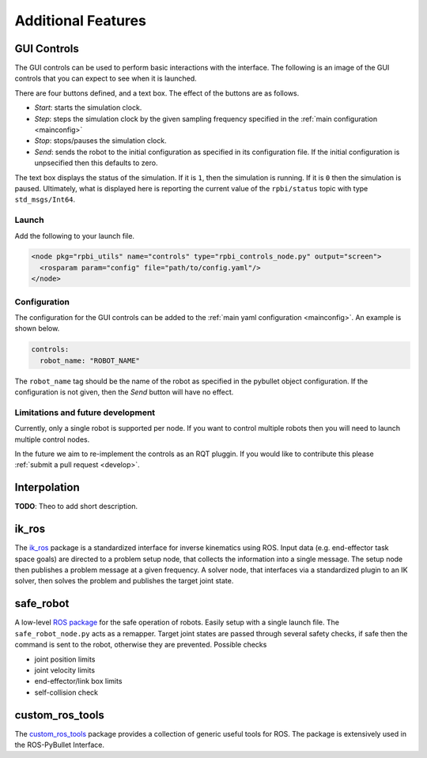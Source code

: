 Additional Features
===================

GUI Controls
------------

The GUI controls can be used to perform basic interactions with the interface.
The following is an image of the GUI controls that you can expect to see when it is launched.

.. image:: images/gui-controls.png
  :width: 400
  :alt: Alternative text

There are four buttons defined, and a text box. The effect of the buttons are as follows.

* *Start*: starts the simulation clock.
* *Step*: steps the simulation clock by the given sampling frequency specified in the :ref:`main configuration <mainconfig>`
* *Stop*: stops/pauses the simulation clock.
* *Send*: sends the robot to the initial configuration as specified in its configuration file. If the initial configuration is unpsecified then this defaults to zero.

The text box displays the status of the simulation. If it is ``1``, then the simulation is running. If it is ``0`` then the simulation is paused.
Ultimately, what is displayed here is reporting the current value of the ``rpbi/status`` topic with type ``std_msgs/Int64``.

Launch
******

Add the following to your launch file.

.. code-block:: xml

		<node pkg="rpbi_utils" name="controls" type="rpbi_controls_node.py" output="screen">
		  <rosparam param="config" file="path/to/config.yaml"/>
		</node>

Configuration
*************

The configuration for the GUI controls can be added to the :ref:`main yaml configuration <mainconfig>`.
An example is shown below.

.. code-block:: yaml

		controls:
		  robot_name: "ROBOT_NAME"

The ``robot_name`` tag should be the name of the robot as specified in the pybullet object configuration.
If the configuration is not given, then the *Send* button will have no effect.

Limitations and future development
**********************************

Currently, only a single robot is supported per node.
If you want to control multiple robots then you will need to launch multiple control nodes.

In the future we aim to re-implement the controls as an RQT pluggin. If you would like to contribute this please :ref:`submit a pull request <develop>`.

Interpolation
-------------

**TODO**: Theo to add short description.

ik_ros
------

.. image:: images/ik_ros_sys_overview.png
  :width: 600
  :alt: Alternative text

The `ik_ros <https://github.com/cmower/ik_ros>`_ package is a standardized interface for inverse kinematics using ROS.
Input data (e.g. end-effector task space goals) are directed to a problem setup node, that collects the information into a single message.
The setup node then publishes a problem message at a given frequency.
A solver node, that interfaces via a standardized plugin to an IK solver, then solves the problem and publishes the target joint state.

safe_robot
----------

A low-level `ROS package <https://github.com/cmower/safe_robot>`_ for the safe operation of robots.
Easily setup with a single launch file.
The ``safe_robot_node.py`` acts as a remapper.
Target joint states are passed through several safety checks, if safe then the command is sent to the robot, otherwise they are prevented.
Possible checks

* joint position limits
* joint velocity limits
* end-effector/link box limits
* self-collision check

custom_ros_tools
----------------

The `custom_ros_tools <https://github.com/cmower/custom_ros_tools>`_ package provides a collection of generic useful tools for ROS.
The package is extensively used in the ROS-PyBullet Interface.
